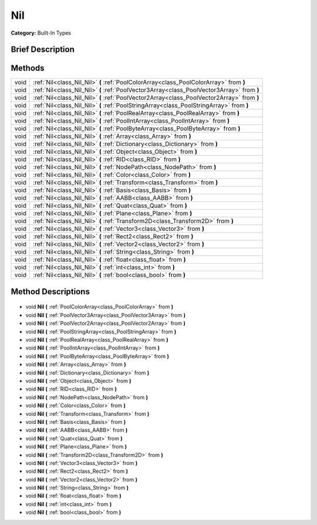 .. Generated automatically by doc/tools/makerst.py in Godot's source tree.
.. DO NOT EDIT THIS FILE, but the Nil.xml source instead.
.. The source is found in doc/classes or modules/<name>/doc_classes.

.. _class_Nil:

Nil
===

**Category:** Built-In Types

Brief Description
-----------------



Methods
-------

+-------+--------------------------------------------------------------------------------------------+
| void  | :ref:`Nil<class_Nil_Nil>` **(** :ref:`PoolColorArray<class_PoolColorArray>` from **)**     |
+-------+--------------------------------------------------------------------------------------------+
| void  | :ref:`Nil<class_Nil_Nil>` **(** :ref:`PoolVector3Array<class_PoolVector3Array>` from **)** |
+-------+--------------------------------------------------------------------------------------------+
| void  | :ref:`Nil<class_Nil_Nil>` **(** :ref:`PoolVector2Array<class_PoolVector2Array>` from **)** |
+-------+--------------------------------------------------------------------------------------------+
| void  | :ref:`Nil<class_Nil_Nil>` **(** :ref:`PoolStringArray<class_PoolStringArray>` from **)**   |
+-------+--------------------------------------------------------------------------------------------+
| void  | :ref:`Nil<class_Nil_Nil>` **(** :ref:`PoolRealArray<class_PoolRealArray>` from **)**       |
+-------+--------------------------------------------------------------------------------------------+
| void  | :ref:`Nil<class_Nil_Nil>` **(** :ref:`PoolIntArray<class_PoolIntArray>` from **)**         |
+-------+--------------------------------------------------------------------------------------------+
| void  | :ref:`Nil<class_Nil_Nil>` **(** :ref:`PoolByteArray<class_PoolByteArray>` from **)**       |
+-------+--------------------------------------------------------------------------------------------+
| void  | :ref:`Nil<class_Nil_Nil>` **(** :ref:`Array<class_Array>` from **)**                       |
+-------+--------------------------------------------------------------------------------------------+
| void  | :ref:`Nil<class_Nil_Nil>` **(** :ref:`Dictionary<class_Dictionary>` from **)**             |
+-------+--------------------------------------------------------------------------------------------+
| void  | :ref:`Nil<class_Nil_Nil>` **(** :ref:`Object<class_Object>` from **)**                     |
+-------+--------------------------------------------------------------------------------------------+
| void  | :ref:`Nil<class_Nil_Nil>` **(** :ref:`RID<class_RID>` from **)**                           |
+-------+--------------------------------------------------------------------------------------------+
| void  | :ref:`Nil<class_Nil_Nil>` **(** :ref:`NodePath<class_NodePath>` from **)**                 |
+-------+--------------------------------------------------------------------------------------------+
| void  | :ref:`Nil<class_Nil_Nil>` **(** :ref:`Color<class_Color>` from **)**                       |
+-------+--------------------------------------------------------------------------------------------+
| void  | :ref:`Nil<class_Nil_Nil>` **(** :ref:`Transform<class_Transform>` from **)**               |
+-------+--------------------------------------------------------------------------------------------+
| void  | :ref:`Nil<class_Nil_Nil>` **(** :ref:`Basis<class_Basis>` from **)**                       |
+-------+--------------------------------------------------------------------------------------------+
| void  | :ref:`Nil<class_Nil_Nil>` **(** :ref:`AABB<class_AABB>` from **)**                         |
+-------+--------------------------------------------------------------------------------------------+
| void  | :ref:`Nil<class_Nil_Nil>` **(** :ref:`Quat<class_Quat>` from **)**                         |
+-------+--------------------------------------------------------------------------------------------+
| void  | :ref:`Nil<class_Nil_Nil>` **(** :ref:`Plane<class_Plane>` from **)**                       |
+-------+--------------------------------------------------------------------------------------------+
| void  | :ref:`Nil<class_Nil_Nil>` **(** :ref:`Transform2D<class_Transform2D>` from **)**           |
+-------+--------------------------------------------------------------------------------------------+
| void  | :ref:`Nil<class_Nil_Nil>` **(** :ref:`Vector3<class_Vector3>` from **)**                   |
+-------+--------------------------------------------------------------------------------------------+
| void  | :ref:`Nil<class_Nil_Nil>` **(** :ref:`Rect2<class_Rect2>` from **)**                       |
+-------+--------------------------------------------------------------------------------------------+
| void  | :ref:`Nil<class_Nil_Nil>` **(** :ref:`Vector2<class_Vector2>` from **)**                   |
+-------+--------------------------------------------------------------------------------------------+
| void  | :ref:`Nil<class_Nil_Nil>` **(** :ref:`String<class_String>` from **)**                     |
+-------+--------------------------------------------------------------------------------------------+
| void  | :ref:`Nil<class_Nil_Nil>` **(** :ref:`float<class_float>` from **)**                       |
+-------+--------------------------------------------------------------------------------------------+
| void  | :ref:`Nil<class_Nil_Nil>` **(** :ref:`int<class_int>` from **)**                           |
+-------+--------------------------------------------------------------------------------------------+
| void  | :ref:`Nil<class_Nil_Nil>` **(** :ref:`bool<class_bool>` from **)**                         |
+-------+--------------------------------------------------------------------------------------------+

Method Descriptions
-------------------

  .. _class_Nil_Nil:

- void **Nil** **(** :ref:`PoolColorArray<class_PoolColorArray>` from **)**

  .. _class_Nil_Nil:

- void **Nil** **(** :ref:`PoolVector3Array<class_PoolVector3Array>` from **)**

  .. _class_Nil_Nil:

- void **Nil** **(** :ref:`PoolVector2Array<class_PoolVector2Array>` from **)**

  .. _class_Nil_Nil:

- void **Nil** **(** :ref:`PoolStringArray<class_PoolStringArray>` from **)**

  .. _class_Nil_Nil:

- void **Nil** **(** :ref:`PoolRealArray<class_PoolRealArray>` from **)**

  .. _class_Nil_Nil:

- void **Nil** **(** :ref:`PoolIntArray<class_PoolIntArray>` from **)**

  .. _class_Nil_Nil:

- void **Nil** **(** :ref:`PoolByteArray<class_PoolByteArray>` from **)**

  .. _class_Nil_Nil:

- void **Nil** **(** :ref:`Array<class_Array>` from **)**

  .. _class_Nil_Nil:

- void **Nil** **(** :ref:`Dictionary<class_Dictionary>` from **)**

  .. _class_Nil_Nil:

- void **Nil** **(** :ref:`Object<class_Object>` from **)**

  .. _class_Nil_Nil:

- void **Nil** **(** :ref:`RID<class_RID>` from **)**

  .. _class_Nil_Nil:

- void **Nil** **(** :ref:`NodePath<class_NodePath>` from **)**

  .. _class_Nil_Nil:

- void **Nil** **(** :ref:`Color<class_Color>` from **)**

  .. _class_Nil_Nil:

- void **Nil** **(** :ref:`Transform<class_Transform>` from **)**

  .. _class_Nil_Nil:

- void **Nil** **(** :ref:`Basis<class_Basis>` from **)**

  .. _class_Nil_Nil:

- void **Nil** **(** :ref:`AABB<class_AABB>` from **)**

  .. _class_Nil_Nil:

- void **Nil** **(** :ref:`Quat<class_Quat>` from **)**

  .. _class_Nil_Nil:

- void **Nil** **(** :ref:`Plane<class_Plane>` from **)**

  .. _class_Nil_Nil:

- void **Nil** **(** :ref:`Transform2D<class_Transform2D>` from **)**

  .. _class_Nil_Nil:

- void **Nil** **(** :ref:`Vector3<class_Vector3>` from **)**

  .. _class_Nil_Nil:

- void **Nil** **(** :ref:`Rect2<class_Rect2>` from **)**

  .. _class_Nil_Nil:

- void **Nil** **(** :ref:`Vector2<class_Vector2>` from **)**

  .. _class_Nil_Nil:

- void **Nil** **(** :ref:`String<class_String>` from **)**

  .. _class_Nil_Nil:

- void **Nil** **(** :ref:`float<class_float>` from **)**

  .. _class_Nil_Nil:

- void **Nil** **(** :ref:`int<class_int>` from **)**

  .. _class_Nil_Nil:

- void **Nil** **(** :ref:`bool<class_bool>` from **)**


